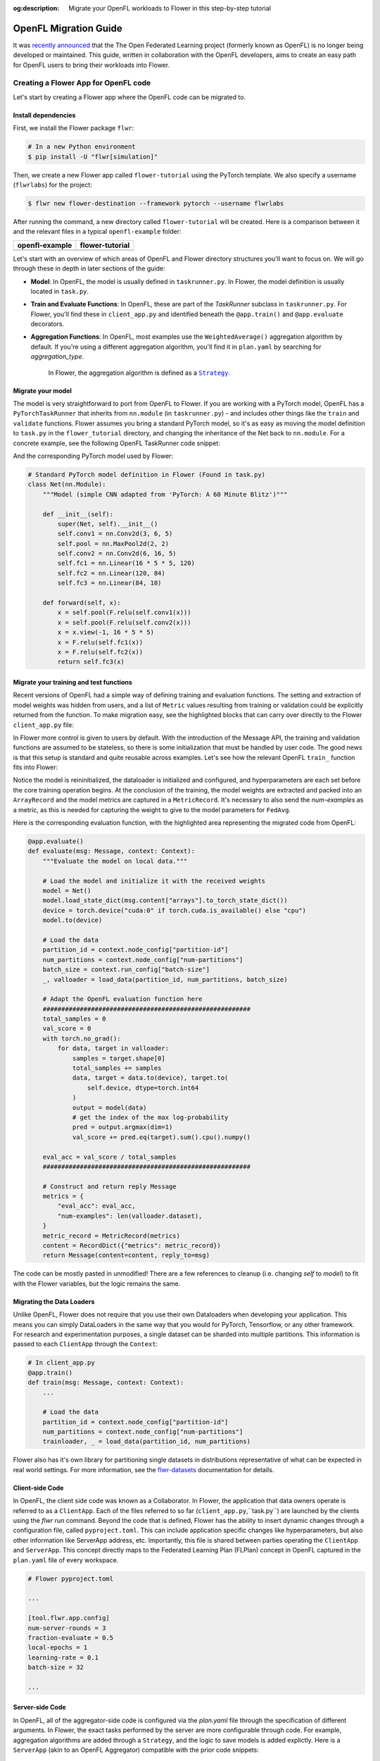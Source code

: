 :og:description: Migrate your OpenFL workloads to Flower in this step-by-step tutorial
.. meta::
    :description: Migrate your OpenFL workloads to Flower in this step-by-step tutorial

.. _how-to-migrate-from-openfl:

.. |message_link| replace:: ``Message``

.. _message_link: ref-api/flwr.app.Message.html

.. |arrayrecord_link| replace:: ``ArrayRecord``

.. _arrayrecord_link: ref-api/flwr.app.ArrayRecord.html

.. |context_link| replace:: ``Context``

.. _context_link: ref-api/flwr.app.Context.html

.. |clientapp_link| replace:: ``ClientApp``

.. _clientapp_link: ref-api/flwr.clientapp.ClientApp.html

.. |fedavg_link| replace:: ``FedAvg``

.. _fedavg_link: ref-api/flwr.serverapp.strategy.FedAvg.html

.. |serverapp_link| replace:: ``ServerApp``

.. _serverapp_link: ref-api/flwr.serverapp.ServerApp.html

.. |strategy_start_link| replace:: ``start``

.. _strategy_start_link: ref-api/flwr.serverapp.strategy.Strategy.html#flwr.serverapp.strategy.Strategy.start

.. |strategy_link| replace:: ``Strategy``

.. _strategy_link: ref-api/flwr.serverapp.strategy.Strategy.html

.. |result_link| replace:: ``Result``

.. _result_link: ref-api/flwr.serverapp.strategy.Result.html

OpenFL Migration Guide
======================

It was `recently announced <https://github.com/securefederatedai/openfederatedlearning>`_ that the The Open Federated Learning project 
(formerly known as OpenFL) is no longer being developed or maintained.  
This guide, written in collaboration with the OpenFL developers, aims to create an easy path for OpenFL
users to bring their workloads into Flower. 


Creating a Flower App for OpenFL code
-------------------------------------

Let's start by creating a Flower app where the OpenFL code can be migrated to.

Install dependencies
~~~~~~~~~~~~~~~~~~~~

First, we install the Flower package ``flwr``:

.. code-block:: shell

    # In a new Python environment
    $ pip install -U "flwr[simulation]"

Then, we create a new Flower app called ``flower-tutorial`` using the PyTorch template.
We also specify a username (``flwrlabs``) for the project:

.. code-block:: shell

    $ flwr new flower-destination --framework pytorch --username flwrlabs

After running the command, a new directory called ``flower-tutorial`` will be created.
Here is a comparison between it and the relevant files in a typical ``openfl-example`` folder:

+-------------------------------+-----------------------------+
| openfl-example                | flower-tutorial             |
+===============================+=============================+
|  .. code-block:: text         | .. code-block:: text        |
|     :emphasize-lines: 15-18   |    :emphasize-lines: 5-7    | 
|                               |                             |
|     openfl-example            |    flower-tutorial          |
|     ├── requirements.txt      |    ├── README.md            |
|     ├── .workspace            |    ├── flower_tutorial      |
|     ├── plan                  |    │   ├── __init__.py      |
|     │   ├── plan.yaml         |    │   ├── client_app.py    |
|     │   ├── cols.yaml         |    │   ├── server_app.py    |
|     │   ├── defaults          |    │   └── task.py          |
|     │   └── data.yaml         |    ├── pyproject.toml       |
|     ├── logs                  |    └── README.md            |
|     ├── cert                  |                             |
|     ├── save                  |                             |
|     ├── data                  |                             |
|     └── src                   |                             |
|         ├── __init__.py       |                             |
|         ├── taskrunner.py     |                             |
|         ├── utils.py          |                             |
|         └── dataloader.py     |                             |
+-------------------------------+-----------------------------+

Let's start with an overview of which areas of OpenFL and Flower directory structures you'll want to focus on. We will
go through these in depth in later sections of the guide:

- **Model**: In OpenFL, the model is usually defined in ``taskrunner.py``. In Flower, the model definition is
  usually located in ``task.py``.

- **Train and Evaluate Functions**: In OpenFL, these are part of the `TaskRunner` subclass in ``taskrunner.py``. 
  For Flower, you'll find these in ``client_app.py`` and identified beneath the ``@app.train()`` and ``@app.evaluate`` decorators. 

- **Aggregation Functions**: In OpenFL, most examples use the ``WeightedAverage()`` aggregation algorithm by default. If you're using a different 
  aggregation algorithm, you'll find it in ``plan.yaml`` by searching for `aggregation_type`.
   In Flower, the aggregation algorithm is defined as a |strategy_link|_.

Migrate your model
~~~~~~~~~~~~~~~~~~

The model is very straightforward to port from OpenFL to Flower. If you are working with a PyTorch model,
OpenFL has a ``PyTorchTaskRunner`` that inherits from ``nn.module`` (in ``taskrunner.py``) - and includes other things like the 
``train`` and ``validate`` functions. Flower assumes you bring a standard PyTorch model, so it's as easy as moving the model definition
to ``task.py`` in the ``flower_tutorial`` directory, and changing the inheritance of the Net back to ``nn.module``. For a concrete example, 
see the following OpenFL TaskRunner code snippet:


.. code-block:: python
   :emphasize-lines: 2,50-58

   # OpenFL PyTorch TaskRunner
   class PyTorchCNN(PyTorchTaskRunner):
       """
       Simple CNN for classification.
   
       PyTorchTaskRunner inherits from nn.module, so you can define your model
       in the same way that you would for PyTorch
       """
   
       def __init__(self, device="cpu", **kwargs):
           """Initialize.
   
           Args:
               device: The hardware device to use for training (Default = "cpu")
               **kwargs: Additional arguments to pass to the function
   
           """
           super().__init__(device=device, **kwargs)
   
           # Define the model
           super(Net, self).__init__()
           self.conv1 = nn.Conv2d(3, 6, 5)
           self.pool = nn.MaxPool2d(2, 2)
           self.conv2 = nn.Conv2d(6, 16, 5)
           self.fc1 = nn.Linear(16 * 5 * 5, 120)
           self.fc2 = nn.Linear(120, 84)
           self.fc3 = nn.Linear(84, 10)
           self.to(device)
   
           # `self.optimizer` must be set for optimizer weights to be federated
           self.optimizer = optim.Adam(self.parameters(), lr=1e-4)
   
           # Set the loss function
           self.loss_fn = F.cross_entropy
   
       def forward(self, x):
           """
           Forward pass of the model.
   
           Args:
               x: Data input to the model for the forward pass
           """
           x = self.pool(F.relu(self.conv1(x)))
           x = self.pool(F.relu(self.conv2(x)))
           x = x.view(-1, 16 * 5 * 5)
           x = F.relu(self.fc1(x))
           x = F.relu(self.fc2(x))
           return self.fc3(x)
   
       def train_(
           self, train_dataloader: Iterator[Tuple[np.ndarray, np.ndarray]]
       ) -> Metric:
           ...
   
       def validate_(
           self, valid_dataloader: Iterator[Tuple[np.ndarray, np.ndarray]]
       ) -> Metric:
           ...

And the corresponding PyTorch model used by Flower:

.. code-block:: python

    # Standard PyTorch model definition in Flower (Found in task.py)
    class Net(nn.Module):
        """Model (simple CNN adapted from 'PyTorch: A 60 Minute Blitz')"""

        def __init__(self):
            super(Net, self).__init__()
            self.conv1 = nn.Conv2d(3, 6, 5)
            self.pool = nn.MaxPool2d(2, 2)
            self.conv2 = nn.Conv2d(6, 16, 5)
            self.fc1 = nn.Linear(16 * 5 * 5, 120)
            self.fc2 = nn.Linear(120, 84)
            self.fc3 = nn.Linear(84, 10)

        def forward(self, x):
            x = self.pool(F.relu(self.conv1(x)))
            x = self.pool(F.relu(self.conv2(x)))
            x = x.view(-1, 16 * 5 * 5)
            x = F.relu(self.fc1(x))
            x = F.relu(self.fc2(x))
            return self.fc3(x)


Migrate your training and test functions
~~~~~~~~~~~~~~~~~~~~~~~~~~~~~~~~~~~~~~~~

Recent versions of OpenFL had a simple way of defining training and evaluation functions. The setting and
extraction of model weights was hidden from users, and a list of ``Metric`` values resulting from
training or validation could be explicitly returned from the function. To make migration easy, see the 
highlighted blocks that can carry over directly to the Flower ``client_app.py`` file:

.. code-block:: python
   :emphasize-lines: 32-41,59-73

    from openfl.federated import PyTorchTaskRunner
    from openfl.utilities import Metric
    
    
    class PyTorchCNN(PyTorchTaskRunner):
        """
        Simple CNN for classification.
    
        """
    
        def __init__(self, device="cpu", **kwargs):
            # Model definition
            ...   

        def forward(self, x):
            ... 

        def train_(
            self, train_dataloader: Iterator[Tuple[np.ndarray, np.ndarray]]
        ) -> Metric:
            """
            Train single epoch.
    
            Override this function in order to use custom training.
    
            Args:
                train_dataloader: Train dataset batch generator. Yields (samples, targets) tuples of
                size = `self.data_loader.batch_size`.
            Returns:
                Metric: An object containing name and np.ndarray value.
            """
            losses = []
            for data, target in train_dataloader:
                data, target = data.to(self.device), target.to(self.device)
                self.optimizer.zero_grad()
                output = self(data)
                loss = self.loss_fn(output, target)
                loss.backward()
                self.optimizer.step()
                losses.append(loss.detach().cpu().numpy())
            loss = np.mean(losses)
            return Metric(name=self.loss_fn.__name__, value=np.array(loss))
    
        def validate_(
            self, validation_dataloader: Iterator[Tuple[np.ndarray, np.ndarray]]
        ) -> Metric:
            """
            Perform validation on PyTorch Model
    
            Override this function for your own custom validation function
    
            Args:
                validation_dataloader: Validation dataset batch generator.
                                       Yields (samples, targets) tuples
            Returns:
                Metric: An object containing name and np.ndarray value
            """
    
            total_samples = 0
            val_score = 0
            with torch.no_grad():
                for data, target in validation_dataloader:
                    samples = target.shape[0]
                    total_samples += samples
                    data, target = data.to(self.device), target.to(
                        self.device, dtype=torch.int64
                    )
                    output = self(data)
                    # get the index of the max log-probability
                    pred = output.argmax(dim=1)
                    val_score += pred.eq(target).sum().cpu().numpy()
    
            accuracy = val_score / total_samples
            return Metric(name="accuracy", value=np.array(accuracy))

In Flower more control is given to users by default. With the introduction of the Message API, 
the training and validation functions are assumed to be stateless, so there is 
some initialization that must be handled by user code. The good news is that this setup is standard 
and quite reusable across examples. Let's see how the relevant OpenFL ``train_`` function fits into Flower:

.. code-block:: python
   :emphasize-lines:21-37
    
    # client_app.py

    ...

    @app.train()
    def train(msg: Message, context: Context):
        """Train the model on local data."""
    
        # Load the model and initialize it with the received weights
        model = Net()
        model.load_state_dict(msg.content["arrays"].to_torch_state_dict())
        device = torch.device("cuda:0" if torch.cuda.is_available() else "cpu")
        model.to(device)
    
        # Load the data
        partition_id = context.node_config["partition-id"]
        num_partitions = context.node_config["num-partitions"]
        batch_size = context.run_config["batch-size"]
        trainloader, _ = load_data(partition_id, num_partitions, batch_size)
    
        # Adapt the OpenFL training function here
        ##############################################
        criterion = torch.nn.CrossEntropyLoss().to(device)
        lr = msg.content["config"]["lr"]
        optimizer = torch.optim.SGD(model.parameters(), lr=lr, momentum=0.9)

        losses = []
        for data, target in trainloader:
            data, target = data.to(device), target.to(device)
            optimizer.zero_grad()
            output = model(data)
            loss = criterion(output, target)
            loss.backward()
            optimizer.step()
            losses.append(loss.detach().cpu().numpy())
        train_loss = np.mean(losses)
        #############################################

        # Construct and return reply Message
        model_record = ArrayRecord(model.state_dict())
        metrics = {
            "train_loss": train_loss,
            "num-examples": len(trainloader.dataset),
        }
        metric_record = MetricRecord(metrics)
        content = RecordDict({"arrays": model_record, "metrics": metric_record})
        return Message(content=content, reply_to=msg)

Notice the model is reininitialized, the dataloader is initialized and configured, and hyperparameters 
are each set before the core training operation begins. At the conclusion of the training, the model weights
are extracted and packed into an ``ArrayRecord`` and the model metrics are captured in a ``MetricRecord``.
It's necessary to also send the `num-examples` as a metric, as this is needed for capturing the weight
to give to the model parameters for ``FedAvg``.

Here is the corresponding evaluation function, with the 
highlighted area representing the migrated code from OpenFL:

.. code-block:: python

    @app.evaluate()
    def evaluate(msg: Message, context: Context):
        """Evaluate the model on local data."""
    
        # Load the model and initialize it with the received weights
        model = Net()
        model.load_state_dict(msg.content["arrays"].to_torch_state_dict())
        device = torch.device("cuda:0" if torch.cuda.is_available() else "cpu")
        model.to(device)
    
        # Load the data
        partition_id = context.node_config["partition-id"]
        num_partitions = context.node_config["num-partitions"]
        batch_size = context.run_config["batch-size"]
        _, valloader = load_data(partition_id, num_partitions, batch_size)
    
        # Adapt the OpenFL evaluation function here
        ########################################################
        total_samples = 0
        val_score = 0
        with torch.no_grad():
            for data, target in valloader:
                samples = target.shape[0]
                total_samples += samples
                data, target = data.to(device), target.to(
                    self.device, dtype=torch.int64
                )
                output = model(data)
                # get the index of the max log-probability
                pred = output.argmax(dim=1)
                val_score += pred.eq(target).sum().cpu().numpy()
    
        eval_acc = val_score / total_samples
        ########################################################
    
        # Construct and return reply Message
        metrics = {
            "eval_acc": eval_acc,
            "num-examples": len(valloader.dataset),
        }
        metric_record = MetricRecord(metrics)
        content = RecordDict({"metrics": metric_record})
        return Message(content=content, reply_to=msg)

The code can be mostly pasted in unmodified! There are a few references  to cleanup 
(i.e. changing `self` to `model`) to fit with the Flower variables, but the logic remains the same.

Migrating the Data Loaders
~~~~~~~~~~~~~~~~~~~~~~~~~~

Unlike OpenFL, Flower does not require that you use their own Dataloaders when developing your application. This means 
you can simply DataLoaders in the same way that you would for PyTorch, Tensorflow, or any other framework. For research and
experimentation purposes, a single dataset can be sharded into multiple partitions. This information is passed to each ``ClientApp``
through the ``Context``:

.. code-block:: python

    # In client_app.py
    @app.train()
    def train(msg: Message, context: Context):
        ...
        
        # Load the data
        partition_id = context.node_config["partition-id"]
        num_partitions = context.node_config["num-partitions"]
        trainloader, _ = load_data(partition_id, num_partitions) 

Flower also has it's own library for partitioning single datasets in distributions
representative of what can be expected in real world settings. For more information, see
the `flwr-datasets <https://flower.ai/docs/datasets/>`_ documentation for details.  


Client-side Code
~~~~~~~~~~~~~~~~

In OpenFL, the client side code was known as a Collaborator. In Flower, the application that data owners
operate is referred to as a ``ClientApp``. Each of the files referred to so far (``client_app.py``,``task.py``) 
are launched by the clients using the `flwr run` command. Beyond the code that is defined, Flower has the ability
to insert dynamic changes through a configuration file, called ``pyproject.toml``. This can include application specific
changes like hyperparameters, but also other information like ServerApp address, etc. Importantly, this file is shared
between parties operating the ``ClientApp`` and ``ServerApp``. This concept directly maps to the Federated Learning
Plan (FLPlan) concept in OpenFL captured in the ``plan.yaml`` file of every workspace.  

.. code-block:: shell

    # Flower pyproject.toml 
    
    ...

    [tool.flwr.app.config]
    num-server-rounds = 3
    fraction-evaluate = 0.5
    local-epochs = 1
    learning-rate = 0.1
    batch-size = 32

    ...

Server-side Code
~~~~~~~~~~~~~~~~~~~~~

In OpenFL, all of the aggregator-side code is configured via the `plan.yaml` file through the
specification of different arguments. In Flower, the exact tasks performed by the server are more
configurable through code. For example, aggregation algorithms are added through a ``Strategy``,
and the logic to save models is added explictly. Here is a ``ServerApp`` 
(akin to an OpenFL Aggregator) compatible with the prior code snippets:

.. code-block:: python

    import torch
    from flwr.app import ArrayRecord, ConfigRecord, Context, MetricRecord
    from flwr.serverapp import Grid, ServerApp
    from flwr.serverapp.strategy import FedAvg
    
    from pytorchexample.task import Net, load_centralized_dataset, test
    
    # Create ServerApp
    app = ServerApp()
    
    
    @app.main()
    def main(grid: Grid, context: Context) -> None:
        """Main entry point for the ServerApp."""
    
        # Read run config
        fraction_evaluate: float = context.run_config["fraction-evaluate"]
        num_rounds: int = context.run_config["num-server-rounds"]
        lr: float = context.run_config["learning-rate"]
    
        # Load global model
        global_model = Net()
        arrays = ArrayRecord(global_model.state_dict())
    
        # Initialize FedAvg strategy
        strategy = FedAvg(fraction_evaluate=fraction_evaluate)
    
        # Start strategy, run FedAvg for `num_rounds`
        result = strategy.start(
            grid=grid,
            initial_arrays=arrays,
            train_config=ConfigRecord({"lr": lr}),
            num_rounds=num_rounds,
            evaluate_fn=global_evaluate,
        )
    
        # Save final model to disk
        print("\nSaving final model to disk...")
        state_dict = result.arrays.to_torch_state_dict()
        torch.save(state_dict, "final_model.pt")

You'll notice that this each ``ServerApp`` should have specific logic for working
with a given deep learning framework (in this case PyTorch) due to the saving of a final model.
This change requires only a few lines of modifications, and Flower has support for an extensive
set of deep learning frameworks in it's `examples <https://github.com/adap/flower/tree/main/examples>`_ 
(Tensorflow, FastAI, Huggingface, etc.) should you need reference code.

Further help
------------

While we expect this guide will help most users get migrated quickly to the Flower ecosystem,
certain complex OpenFL workloads may require more clarification or help. If you have further questions, 
`join the Flower Slack <https://flower.ai/join-slack/>`_
(and use the channel ``#questions``) or join our 
`OpenFL Continuity Program <https://docs.google.com/forms/d/e/1FAIpQLScprGGX_jFRoEUv4HbJkkhkg6O7e5eCiq7uP95_0xK5Qnt1gA/viewform>`_
to get in touch with our team!

.. admonition:: Important

    As we work with the OpenFL community, we'll be periodically updating
    this guide. Please feel free to share any feedback with us!

Happy migrating! 🚀
